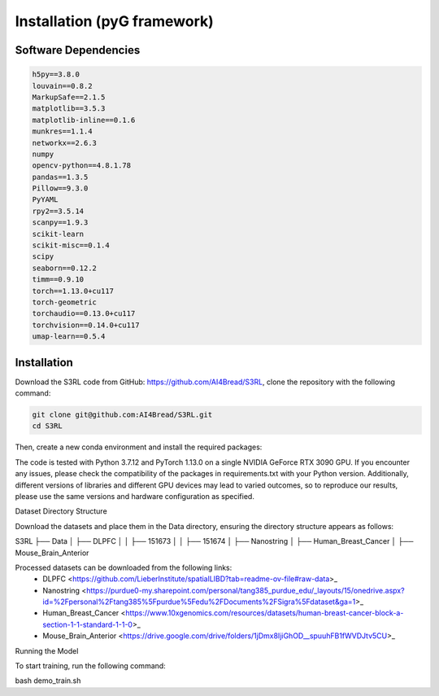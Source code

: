 .. S3RL documentation master file, created by
   sphinx-quickstart on Wed Apr 16 19:43:51 2025.
   You can adapt this file completely to your liking, but it should at least
   contain the root `toctree` directive.

Installation (pyG framework)
============

Software Dependencies
---------------------
.. code-block:: python

   h5py==3.8.0
   louvain==0.8.2
   MarkupSafe==2.1.5
   matplotlib==3.5.3
   matplotlib-inline==0.1.6
   munkres==1.1.4
   networkx==2.6.3
   numpy
   opencv-python==4.8.1.78
   pandas==1.3.5
   Pillow==9.3.0
   PyYAML
   rpy2==3.5.14
   scanpy==1.9.3
   scikit-learn
   scikit-misc==0.1.4
   scipy
   seaborn==0.12.2
   timm==0.9.10
   torch==1.13.0+cu117
   torch-geometric
   torchaudio==0.13.0+cu117
   torchvision==0.14.0+cu117
   umap-learn==0.5.4

Installation
------------

Download the S3RL code from GitHub: https://github.com/AI4Bread/S3RL, clone the repository with the following command:

.. code-block:: bash

   git clone git@github.com:AI4Bread/S3RL.git
   cd S3RL

Then, create a new conda environment and install the required packages:

.. code-block:: bash
   conda create -n S3RL python=3.7.12
   conda activate S3RL
   pip install -r requirements.txt


.. note::

The code is tested with Python 3.7.12 and PyTorch 1.13.0 on a single NVIDIA GeForce RTX 3090 GPU.
If you encounter any issues, please check the compatibility of the packages in requirements.txt with your Python version.
Additionally, different versions of libraries and different GPU devices may lead to varied outcomes,
so to reproduce our results, please use the same versions and hardware configuration as specified.

Dataset Directory Structure

Download the datasets and place them in the Data directory, ensuring the directory structure appears as follows:

.. code-block:: text

S3RL
├── Data
│   ├── DLPFC
│   │   ├── 151673
│   │   ├── 151674
│   ├── Nanostring
│   ├── Human_Breast_Cancer
│   ├── Mouse_Brain_Anterior

Processed datasets can be downloaded from the following links:
	•	DLPFC <https://github.com/LieberInstitute/spatialLIBD?tab=readme-ov-file#raw-data>_
	•	Nanostring <https://purdue0-my.sharepoint.com/personal/tang385_purdue_edu/_layouts/15/onedrive.aspx?id=%2Fpersonal%2Ftang385%5Fpurdue%5Fedu%2FDocuments%2FSigra%5Fdataset&ga=1>_
	•	Human_Breast_Cancer <https://www.10xgenomics.com/resources/datasets/human-breast-cancer-block-a-section-1-1-standard-1-1-0>_
	•	Mouse_Brain_Anterior <https://drive.google.com/drive/folders/1jDmx8IjiGhOD__spuuhFB1fWVDJtv5CU>_

Running the Model

To start training, run the following command:

.. code-block:: bash

bash demo_train.sh